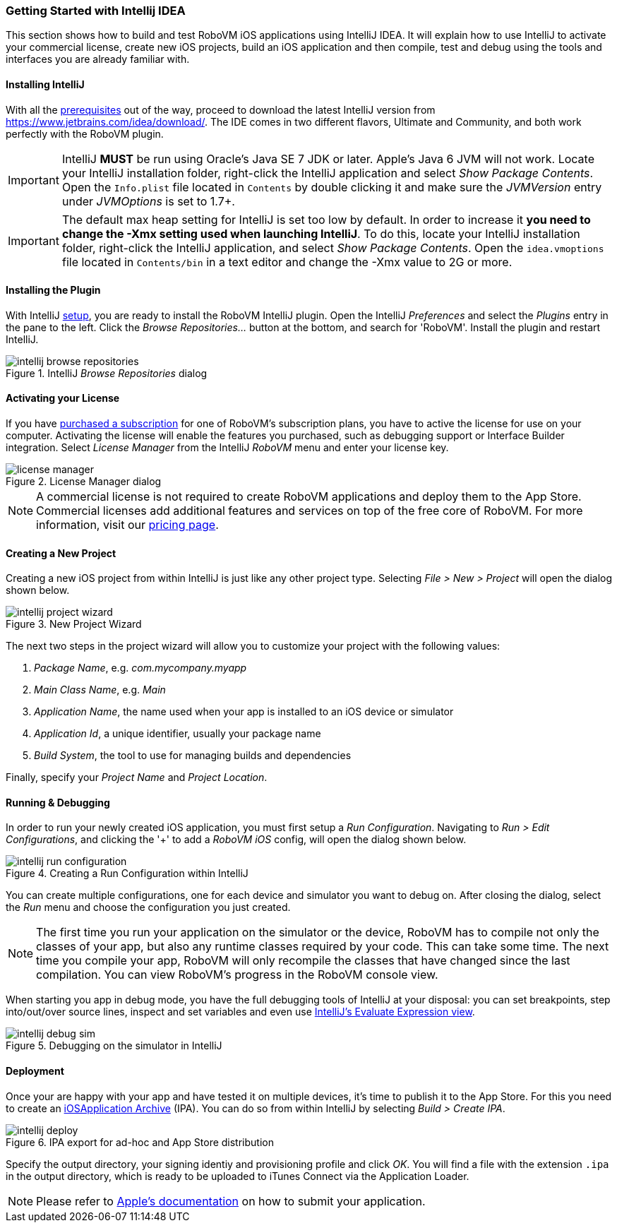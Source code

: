 [id="getting-started-idea"]
=== Getting Started with Intellij IDEA

This section shows how to build and test RoboVM iOS applications using IntelliJ IDEA. It will explain how to use IntelliJ to activate your commercial license, create new iOS projects, build an iOS application and then compile, test and debug using the tools and interfaces you are already familiar with.

[id="install-intellij"]
==== Installing IntelliJ

With all the <<prerequisits, prerequisites>> out of the way, proceed to download the latest IntelliJ version from https://www.jetbrains.com/idea/download/. The IDE comes in two different flavors, Ultimate and Community, and both work perfectly with the RoboVM plugin.

IMPORTANT: IntelliJ *MUST* be run using Oracle’s Java SE 7 JDK or later. Apple’s
Java 6 JVM will not work. Locate your IntelliJ installation folder, right-click the IntelliJ application and select _Show Package Contents_. Open the `Info.plist` file located in `Contents` by double clicking it and make sure the _JVMVersion_ entry under _JVMOptions_ is set to 1.7+.

IMPORTANT: The default max heap setting for IntelliJ is set too low by default. In order to increase it *you need to change the -Xmx setting used when launching IntelliJ*. To do this, locate your IntelliJ installation folder, right-click the IntelliJ application, and select _Show Package Contents_. Open the `idea.vmoptions` file located in `Contents/bin` in a text editor and change the -Xmx value to 2G or more.

[id="install-intellij-plugin"]
==== Installing the Plugin

With IntelliJ <<install-intellij, setup>>, you are ready to install the RoboVM IntelliJ plugin. Open the IntelliJ _Preferences_ and select the _Plugins_ entry in the pane to the left. Click the _Browse Repositories..._ button at the bottom, and search for 'RoboVM'. Install the plugin and restart IntelliJ. 

[[img-intellij-browse-repositories]]
.IntelliJ _Browse Repositories_ dialog
image::intellij-browse-repositories.png[]

[id="intellij-activate-license"] 
==== Activating your License 

If you have http://www.robovm.com/pricing/[purchased a subscription] for one
of RoboVM's subscription plans, you have to active the license for use on your
computer. Activating the license will enable the features you purchased, such
as debugging support or Interface Builder integration. Select _License Manager_ from the IntelliJ _RoboVM_ menu and enter your license key.

[[img-intellij-license-key]]
.License Manager dialog
image::license-manager.png[]

NOTE: A commercial license is not required to create RoboVM applications and
deploy them to the App Store. Commercial licenses add additional features and
services on top of the free core of RoboVM. For more information, visit our
http://www.robovm.com/pricing/[pricing page].

[id="intellij-creating-a-project"]
==== Creating a New Project

Creating a new iOS project from within IntelliJ is just like any other project type. Selecting __File > New > Project__ will open the dialog shown below.

[[img-intellij-project-wizard]]
.New Project Wizard
image::intellij-project-wizard.png[]

The next two steps in the project wizard will allow you to customize your project with the following values:

. _Package Name_, e.g. _com.mycompany.myapp_
. _Main Class Name_, e.g. _Main_
. _Application Name_, the name used when your app is installed to an iOS device or simulator
. _Application Id_, a unique identifier, usually your package name
. _Build System_, the tool to use for managing builds and dependencies

Finally, specify your _Project Name_ and _Project Location_.

==== Running & Debugging

In order to run your newly created iOS application, you must first setup a _Run Configuration_. Navigating to __Run > Edit Configurations__, and clicking the '+' to add a _RoboVM iOS_ config, will open the dialog shown below.

[[img-intellij-configuration-dialog]]
.Creating a Run Configuration within IntelliJ
image::intellij-run-configuration.png[]

You can create multiple configurations, one for each device and simulator you want to debug on. After closing the dialog, select the __Run__ menu and choose the configuration you just created.

NOTE: The first time you run your application on the simulator or the device,
RoboVM has to compile not only the classes of your app, but also any runtime
classes required by your code. This can take some time. The next time you
compile your app, RoboVM will only recompile the classes that have changed
since the last compilation. You can view RoboVM's progress in the RoboVM
console view.

When starting you app in debug mode, you have the full debugging tools of
IntelliJ at your disposal: you can set breakpoints, step into/out/over source
lines, inspect and set variables and even use https://www.jetbrains.com/idea/help/evaluating-expressions.html[IntelliJ's Evaluate Expression view].

[[img-intellij-debug-sim]]
.Debugging on the simulator in IntelliJ
image::intellij-debug-sim.png[]

==== Deployment

Once your are happy with your app and have tested it on multiple devices, it's time to publish it to the App Store. For this you need to create an http://en.wikipedia.org/wiki/.ipa_%28file_extension%29[iOSApplication Archive] (IPA). You can do so from within IntelliJ by selecting __Build > Create IPA__.

[[img-intellij-deploy]]
.IPA export for ad-hoc and App Store distribution
image::intellij-deploy.png[]

Specify the output directory, your signing identiy and provisioning profile and click _OK_. You will find a file with the extension `.ipa` in the output directory, which is ready to be uploaded to iTunes Connect via the Application Loader.

NOTE: Please refer to https://developer.apple.com/library/ios/documentation/LanguagesUtilities/Conceptual/iTunesConnect_Guide/Chapters/SubmittingTheApp.html[Apple's documentation] on how to submit your application.
